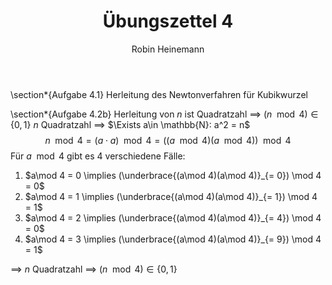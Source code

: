 #+AUTHOR: Robin Heinemann
#+TITLE: Übungszettel 4
#+OPTIONS: toc:nil
#+OPTIONS: H:6
#+LATEX_CLASS: koma-article
#+LATEX_CLASS_OPTIONS: [a4paper]
#+LATEX_HEADER: \usepackage{siunitx}%
#+LATEX_HEADER: \usepackage{fontspec}%
#+LATEX_HEADER: \sisetup{load-configurations = abbrevations}%
#+LATEX_HEADER: \newcommand{\estimates}{\overset{\scriptscriptstyle\wedge}{=}}%
#+LATEX_HEADER: \usepackage{mathtools}%
#+LATEX_HEADER: \DeclarePairedDelimiter\abs{\lvert}{\rvert}%
#+LATEX_HEADER: \DeclarePairedDelimiter\norm{\lVert}{\rVert}%
#+LATEX_HEADER: \DeclareMathOperator{\Exists}{\exists}%
#+LATEX_HEADER: \DeclareMathOperator{\Forall}{\forall}%
#+LATEX_HEADER: \def\colvec#1{\left(\vcenter{\halign{\hfil$##$\hfil\cr \colvecA#1;;}}\right)}
#+LATEX_HEADER: \def\colvecA#1;{\if;#1;\else #1\cr \expandafter \colvecA \fi}
#+LATEX_HEADER: \usepackage{minted}
#+LATEX_HEADER: \usepackage{makecell}
# #+LATEX_HEADER: \usemintedstyle{tango}
#+LATEX_HEADER: \usemintedstyle{perldoc}
#+LATEX_HEADER: \usepackage{tikz}
#+LATEX_HEADER: \usetikzlibrary{arrows,automata}
#+LATEX_HEADER: \usepackage{tikz-qtree}
#+LATEX_HEADER: \usepackage{enumitem}
#+LATEX_HEADER: \setlistdepth{20}
#+LATEX_HEADER: \renewlist{itemize}{itemize}{20}
#+LATEX_HEADER: \setlist[itemize]{label=$\cdot$}

\section*{Aufgabe 4.1}
Herleitung des Newtonverfahren für Kubikwurzel
\begin{align*}
\intertext{Es ist gegeben}
x^{(t + 1)} = x^{(t)} - \frac{f(x^{(t)})}{f'(x^{(t)})} \\
\intertext{im Fall der Kubikwurzel gilt:}
f(x) = x^3 - y \\
f(x^\ast) = 0 \\
x^\ast = \sqrt[3]{y} \\
\intertext{Damit erhält man für $x^{(t + 1)}$:}
x^{(t + 1)} = x^{(t)} - \frac{x^{(t)^3} - y}{3x^{(t)^2}} = \frac{2x^{(t)^3} + y}{3x^{(t)^2}}
\intertext{Als Abbruchbedingung könnte man wählen:}
\abs{x^{(t)^3} - y} \leq \varepsilon
\intertext{Für ein kleines $\varepsilon$ zum Beispiel ist $\varepsilon = 10^{-15} y$ für double sinnvoll, denn diese sind nur auf genau 16 Nachkommastellen genau, also könnte eine höhere Genauigkeit mit trivialen Methoden garnicht erreicht werden}
\end{align*}

\section*{Aufgabe 4.2b}
Herleitung von $n$ ist Quadratzahl \implies $(n \mod 4) \in \{0, 1\}$
$n$ Quadratzahl \implies $\Exists a\in \mathbb{N}: a^2 = n$
\[n \mod 4 = (a\cdot a) \mod 4 = ((a \mod 4)(a\mod 4)) \mod 4\]
Für $a \mod 4$ gibt es 4 verschiedene Fälle:
1. $a\mod 4 = 0 \implies (\underbrace{(a\mod 4)(a\mod 4)}_{= 0}) \mod 4 = 0$
2. $a\mod 4 = 1 \implies (\underbrace{(a\mod 4)(a\mod 4)}_{= 1}) \mod 4 = 1$
3. $a\mod 4 = 2 \implies (\underbrace{(a\mod 4)(a\mod 4)}_{= 4}) \mod 4 = 0$
4. $a\mod 4 = 3 \implies (\underbrace{(a\mod 4)(a\mod 4)}_{= 9}) \mod 4 = 1$
\implies $n$ Quadratzahl \implies $(n\mod 4) \in \{0, 1\}$
